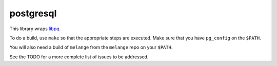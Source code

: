 postgresql
==========

This library wraps `libpq`_.

To do a build, use ``make`` so that the appropriate steps
are executed. Make sure that you have ``pg_config`` on the
``$PATH``.

You will also need a build of ``melange`` from the
``melange`` repo on your ``$PATH``.

See the TODO for a more complete list of issues to be
addressed.

.. _libpq: http://www.postgresql.org/docs/current/static/libpq.html

